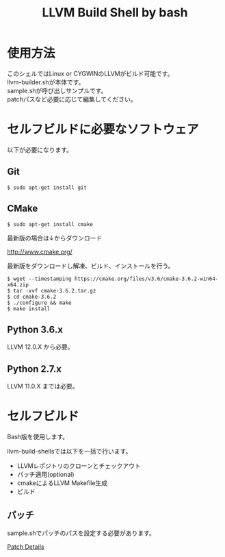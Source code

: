 # -*- mode: org ; coding: utf-8-unix -*-
# last updated : 2021/05/02.17:56:26


#+TITLE:     LLVM Build Shell by bash
#+AUTHOR:    yaruopooner [https://github.com/yaruopooner]
#+OPTIONS:   author:nil timestamp:t |:t \n:t ^:nil


* 使用方法
  このシェルではLinux or CYGWINのLLVMがビルド可能です。
  llvm-builder.shが本体です。
  sample.shが呼び出しサンプルです。
  patchパスなど必要に応じて編集してください。

* セルフビルドに必要なソフトウェア
  以下が必要になります。

** Git
   #+begin_src shell-script
     $ sudo apt-get install git
   #+end_src

** CMake
   #+begin_src shell-script
     $ sudo apt-get install cmake
   #+end_src

   最新版の場合は↓からダウンロード

   http://www.cmake.org/

   最新版をダウンロードし解凍、ビルド、インストールを行う。

   #+begin_src shell-script
     $ wget --timestamping https://cmake.org/files/v3.6/cmake-3.6.2-win64-x64.zip
     $ tar -xvf cmake-3.6.2.tar.gz
     $ cd cmake-3.6.2
     $ ./configure && make
     $ make install
   #+end_src

** Python 3.6.x
   LLVM 12.0.X から必要。

** Python 2.7.x
   LLVM 11.0.X までは必要。

* セルフビルド
  Bash版を使用します。

  llvm-build-shellsでは以下を一括で行います。
  - LLVMレポジトリのクローンとチェックアウト
  - パッチ適用(optional)
  - cmakeによるLLVM Makefile生成
  - ビルド

** パッチ
   sample.shでパッチのパスを設定する必要があります。

   [[../patch/details.org][Patch Details]]

